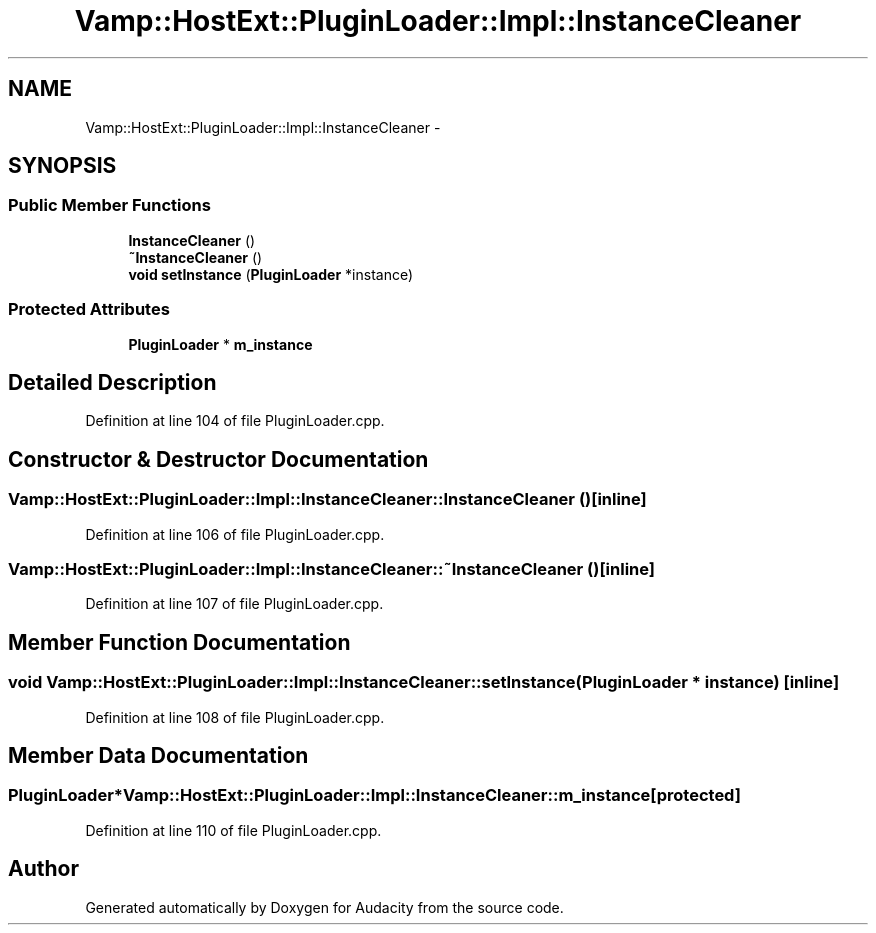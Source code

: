 .TH "Vamp::HostExt::PluginLoader::Impl::InstanceCleaner" 3 "Thu Apr 28 2016" "Audacity" \" -*- nroff -*-
.ad l
.nh
.SH NAME
Vamp::HostExt::PluginLoader::Impl::InstanceCleaner \- 
.SH SYNOPSIS
.br
.PP
.SS "Public Member Functions"

.in +1c
.ti -1c
.RI "\fBInstanceCleaner\fP ()"
.br
.ti -1c
.RI "\fB~InstanceCleaner\fP ()"
.br
.ti -1c
.RI "\fBvoid\fP \fBsetInstance\fP (\fBPluginLoader\fP *instance)"
.br
.in -1c
.SS "Protected Attributes"

.in +1c
.ti -1c
.RI "\fBPluginLoader\fP * \fBm_instance\fP"
.br
.in -1c
.SH "Detailed Description"
.PP 
Definition at line 104 of file PluginLoader\&.cpp\&.
.SH "Constructor & Destructor Documentation"
.PP 
.SS "Vamp::HostExt::PluginLoader::Impl::InstanceCleaner::InstanceCleaner ()\fC [inline]\fP"

.PP
Definition at line 106 of file PluginLoader\&.cpp\&.
.SS "Vamp::HostExt::PluginLoader::Impl::InstanceCleaner::~InstanceCleaner ()\fC [inline]\fP"

.PP
Definition at line 107 of file PluginLoader\&.cpp\&.
.SH "Member Function Documentation"
.PP 
.SS "\fBvoid\fP Vamp::HostExt::PluginLoader::Impl::InstanceCleaner::setInstance (\fBPluginLoader\fP * instance)\fC [inline]\fP"

.PP
Definition at line 108 of file PluginLoader\&.cpp\&.
.SH "Member Data Documentation"
.PP 
.SS "\fBPluginLoader\fP* Vamp::HostExt::PluginLoader::Impl::InstanceCleaner::m_instance\fC [protected]\fP"

.PP
Definition at line 110 of file PluginLoader\&.cpp\&.

.SH "Author"
.PP 
Generated automatically by Doxygen for Audacity from the source code\&.
